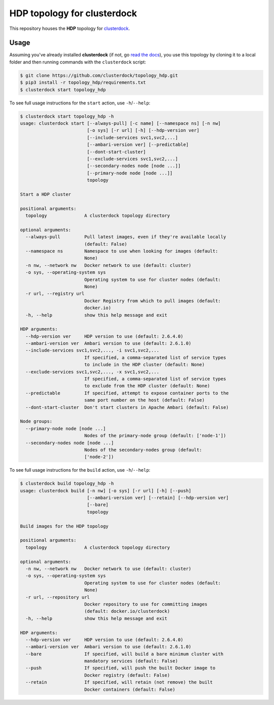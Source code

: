 ============================
HDP topology for clusterdock
============================

This repository houses the **HDP** topology for `clusterdock`_.

.. _clusterdock: https://github.com/clusterdock/clusterdock

Usage
=====

Assuming you've already installed **clusterdock** (if not, go `read the docs`_),
you use this topology by cloning it to a local folder and then running commands
with the ``clusterdock`` script:

.. _read the docs: http://clusterdock.readthedocs.io/en/latest/

.. code-block:: console

    $ git clone https://github.com/clusterdock/topology_hdp.git
    $ pip3 install -r topology_hdp/requirements.txt
    $ clusterdock start topology_hdp

To see full usage instructions for the ``start`` action, use ``-h``/``--help``:

.. code-block:: console

    $ clusterdock start topology_hdp -h
    usage: clusterdock start [--always-pull] [-c name] [--namespace ns] [-n nw]
                             [-o sys] [-r url] [-h] [--hdp-version ver]
                             [--include-services svc1,svc2,...]
                             [--ambari-version ver] [--predictable]
                             [--dont-start-cluster]
                             [--exclude-services svc1,svc2,...]
                             [--secondary-nodes node [node ...]]
                             [--primary-node node [node ...]]
                             topology

    Start a HDP cluster

    positional arguments:
      topology              A clusterdock topology directory

    optional arguments:
      --always-pull         Pull latest images, even if they're available locally
                            (default: False)
      --namespace ns        Namespace to use when looking for images (default:
                            None)
      -n nw, --network nw   Docker network to use (default: cluster)
      -o sys, --operating-system sys
                            Operating system to use for cluster nodes (default:
                            None)
      -r url, --registry url
                            Docker Registry from which to pull images (default:
                            docker.io)
      -h, --help            show this help message and exit

    HDP arguments:
      --hdp-version ver     HDP version to use (default: 2.6.4.0)
      --ambari-version ver  Ambari version to use (default: 2.6.1.0)
      --include-services svc1,svc2,..., -i svc1,svc2,...
                            If specified, a comma-separated list of service types
                            to include in the HDP cluster (default: None)
      --exclude-services svc1,svc2,..., -x svc1,svc2,...
                            If specified, a comma-separated list of service types
                            to exclude from the HDP cluster (default: None)
      --predictable         If specified, attempt to expose container ports to the
                            same port number on the host (default: False)
      --dont-start-cluster  Don't start clusters in Apache Ambari (default: False)

    Node groups:
      --primary-node node [node ...]
                            Nodes of the primary-node group (default: ['node-1'])
      --secondary-nodes node [node ...]
                            Nodes of the secondary-nodes group (default:
                            ['node-2'])

To see full usage instructions for the ``build`` action, use ``-h``/``--help``:

.. code-block:: console

    $ clusterdock build topology_hdp -h
    usage: clusterdock build [-n nw] [-o sys] [-r url] [-h] [--push]
                             [--ambari-version ver] [--retain] [--hdp-version ver]
                             [--bare]
                             topology

    Build images for the HDP topology

    positional arguments:
      topology              A clusterdock topology directory

    optional arguments:
      -n nw, --network nw   Docker network to use (default: cluster)
      -o sys, --operating-system sys
                            Operating system to use for cluster nodes (default:
                            None)
      -r url, --repository url
                            Docker repository to use for committing images
                            (default: docker.io/clusterdock)
      -h, --help            show this help message and exit

    HDP arguments:
      --hdp-version ver     HDP version to use (default: 2.6.4.0)
      --ambari-version ver  Ambari version to use (default: 2.6.1.0)
      --bare                If specified, will build a bare minimum cluster with
                            mandatory services (default: False)
      --push                If specified, will push the built Docker image to
                            Docker registry (default: False)
      --retain              If specified, will retain (not remove) the built
                            Docker containers (default: False)
